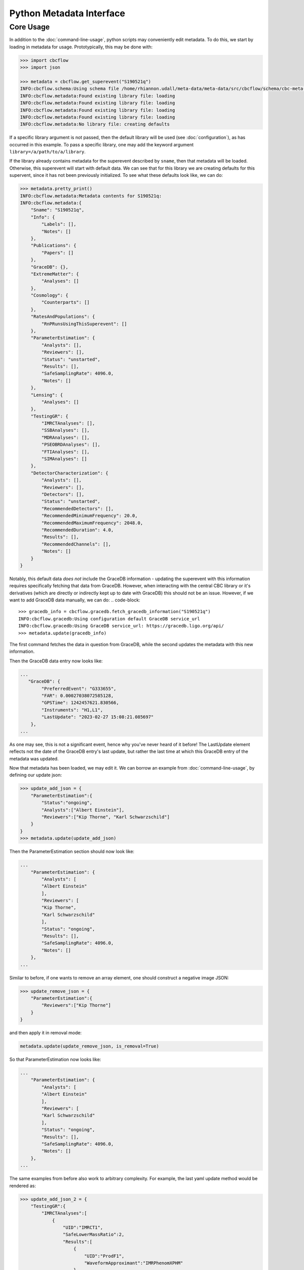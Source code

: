 Python Metadata Interface
=========================

Core Usage
----------

In addition to the :doc:`command-line-usage`, python scripts may conveniently edit metadata. 
To do this, we start by loading in metadata for usage.
Prototypically, this may be done with: 

.. code-block::

    >>> import cbcflow
    >>> import json

    >>> metadata = cbcflow.get_superevent("S190521q")
    INFO:cbcflow.schema:Using schema file /home/rhiannon.udall/meta-data/meta-data/src/cbcflow/schema/cbc-meta-data-v1.schema
    INFO:cbcflow.metadata:Found existing library file: loading
    INFO:cbcflow.metadata:Found existing library file: loading
    INFO:cbcflow.metadata:Found existing library file: loading
    INFO:cbcflow.metadata:Found existing library file: loading
    INFO:cbcflow.metadata:No library file: creating defaults

If a specific library argument is not passed, then the default library will be used (see :doc:`configuration`), 
as has occurred in this example. 
To pass a specific library, one may add the keyword argument ``library=/a/path/to/a/library``.

If the library already contains metadata for the superevent described by ``sname``,
then that metadata will be loaded.
Otherwise, this superevent will start with default data.
We can see that for this library we are creating defaults for this supervent,
since it has not been previously initialized.
To see what these defaults look like, we can do:

.. code-block::

    >>> metadata.pretty_print()
    INFO:cbcflow.metadata:Metadata contents for S190521q:
    INFO:cbcflow.metadata:{
        "Sname": "S190521q",
        "Info": {
            "Labels": [],
            "Notes": []
        },
        "Publications": {
            "Papers": []
        },
        "GraceDB": {},
        "ExtremeMatter": {
            "Analyses": []
        },
        "Cosmology": {
            "Counterparts": []
        },
        "RatesAndPopulations": {
            "RnPRunsUsingThisSuperevent": []
        },
        "ParameterEstimation": {
            "Analysts": [],
            "Reviewers": [],
            "Status": "unstarted",
            "Results": [],
            "SafeSamplingRate": 4096.0,
            "Notes": []
        },
        "Lensing": {
            "Analyses": []
        },
        "TestingGR": {
            "IMRCTAnalyses": [],
            "SSBAnalyses": [],
            "MDRAnalyses": [],
            "PSEOBRDAnalyses": [],
            "FTIAnalyses": [],
            "SIMAnalyses": []
        },
        "DetectorCharacterization": {
            "Analysts": [],
            "Reviewers": [],
            "Detectors": [],
            "Status": "unstarted",
            "RecommendedDetectors": [],
            "RecommendedMinimumFrequency": 20.0,
            "RecommendedMaximumFrequency": 2048.0,
            "RecommendedDuration": 4.0,
            "Results": [],
            "RecommendedChannels": [],
            "Notes": []
        }
    }

Notably, this default data *does not* include the GraceDB information
- updating the superevent with this information requires specifically fetching that data from GraceDB.
However, when interacting with the central CBC library or it's derivatives
(which are directly or indirectly kept up to date with GraceDB)
this should not be an issue. 
However, if we want to add GraceDB data manually, we can do:
.. code-block::

    >>> gracedb_info = cbcflow.gracedb.fetch_gracedb_information("S190521q")
    INFO:cbcflow.gracedb:Using configuration default GraceDB service_url
    INFO:cbcflow.gracedb:Using GraceDB service_url: https://gracedb.ligo.org/api/
    >>> metadata.update(gracedb_info)

The first command fetches the data in question from GraceDB,
while the second updates the metadata with this new information. 

Then the GraceDB data entry now looks like:

.. code-block::

    ...
       "GraceDB": {
            "PreferredEvent": "G333655",
            "FAR": 0.00027038072585128,
            "GPSTime": 1242457621.830566,
            "Instruments": "H1,L1",
            "LastUpdate": "2023-02-27 15:08:21.085697"
        },
    ...

As one may see, this is not a significant event, hence why you've never heard of it before!
The LastUpdate element reflects not the date of the GraceDB entry's last update, but rather the last time at which
this GraceDB entry of the metadata was updated. 

Now that metadata has been loaded, we may edit it.
We can borrow an example from :doc:`command-line-usage`, by defining our update json: 

.. code-block:: 

    >>> update_add_json = {
        "ParameterEstimation":{
            "Status":"ongoing",
            "Analysts":["Albert Einstein"],
            "Reviewers":["Kip Thorne", "Karl Schwarzschild"]
        }
    }
    >>> metadata.update(update_add_json)

Then the ParameterEstimation section should now look like:

.. code-block::
    
    ...
        "ParameterEstimation": {
            "Analysts": [
            "Albert Einstein"
            ],
            "Reviewers": [
            "Kip Thorne",
            "Karl Schwarzschild"
            ],
            "Status": "ongoing",
            "Results": [],
            "SafeSamplingRate": 4096.0,
            "Notes": []
        },
    ...

Similar to before, if one wants to remove an array element, one should construct a negative image JSON:

.. code-block::

    >>> update_remove_json = {
        "ParameterEstimation":{
            "Reviewers":["Kip Thorne"]
        }
    }

and then apply it in removal mode:

.. code-block::

    metadata.update(update_remove_json, is_removal=True)

So that ParameterEstimation now looks like:

.. code-block::

    ...
        "ParameterEstimation": {
            "Analysts": [
            "Albert Einstein"
            ],
            "Reviewers": [
            "Karl Schwarzschild"
            ],
            "Status": "ongoing",
            "Results": [],
            "SafeSamplingRate": 4096.0,
            "Notes": []
        },
    ...

The same examples from before also work to arbitrary complexity.
For example, the last yaml update method would be rendered as:

.. code-block::

    >>> update_add_json_2 = {
        "TestingGR":{
            "IMRCTAnalyses":[
                {
                    "UID":"IMRCT1",
                    "SafeLowerMassRatio":2,
                    "Results":[
                        {
                            "UID":"ProdF1",
                            "WaveformApproximant":"IMRPhenomXPHM"
                        },
                        {
                            "UID":"ProdF2",
                            "WaveformApproximant":"SEOBNRv4PHM"
                        }
                    ]
                },
                {
                    "UID":"IMRCT2",
                    "SafeLowerMassRatio":3,
                    "Results":[
                        {
                            "UID":"ProdF1",
                            "WaveformApproximant":"SEOBNRv4PHM"
                        },
                        {
                            "UID":"ProdF2",
                            "WaveformApproximant":"IMRPhenomXPHM"
                        }
                    ]
                }
            ]
        }
    }

These do get rather complicated to construct, and it is strongly recommended that when rendering them one should use the ``json.dumps`` method with an indent of at least 2.
However, for automated scripts this should be substantially easier to interact with. 

Once we are happy with our changes to the metadata, we can write it back to the library:

.. code-block::

   >>> metadata.write_to_library(message="A git commit message")
   INFO:cbcflow.metadata:Writing file /home/rhiannon.udall/meta-data/testing_libraries/cbcflow-gwosc-integration-testbed-library/S190521q-cbc-metadata.json

If the library is a git repository (and our example implicitly is - this is flagged when making the MetaData object, and is default True),
then writing to it will also automatically commit the changes. If no commit message is given then a default message will be used. 
